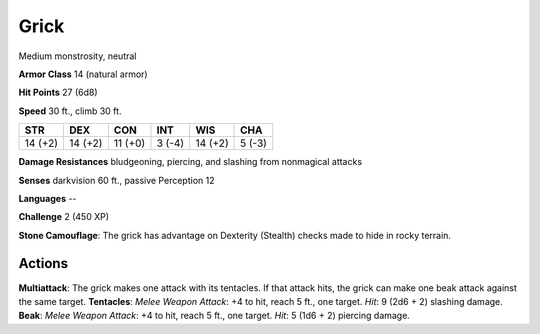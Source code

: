
.. _srd:grick:

Grick
-----

Medium monstrosity, neutral

**Armor Class** 14 (natural armor)

**Hit Points** 27 (6d8)

**Speed** 30 ft., climb 30 ft.

+-----------+-----------+-----------+----------+-----------+----------+
| STR       | DEX       | CON       | INT      | WIS       | CHA      |
+===========+===========+===========+==========+===========+==========+
| 14 (+2)   | 14 (+2)   | 11 (+0)   | 3 (-4)   | 14 (+2)   | 5 (-3)   |
+-----------+-----------+-----------+----------+-----------+----------+

**Damage Resistances** bludgeoning, piercing, and slashing from
nonmagical attacks

**Senses** darkvision 60 ft., passive Perception 12

**Languages** --

**Challenge** 2 (450 XP)

**Stone Camouflage**: The grick has advantage on Dexterity (Stealth)
checks made to hide in rocky terrain.

Actions
~~~~~~~~~~~~~~~~~~~~~~~~~~~~~~~~~

**Multiattack**: The grick makes one attack with its tentacles. If that
attack hits, the grick can make one beak attack against the same target.
**Tentacles**: *Melee Weapon Attack*: +4 to hit, reach 5 ft., one
target. *Hit*: 9 (2d6 + 2) slashing damage. **Beak**: *Melee Weapon
Attack*: +4 to hit, reach 5 ft., one target. *Hit*: 5 (1d6 + 2) piercing
damage.
